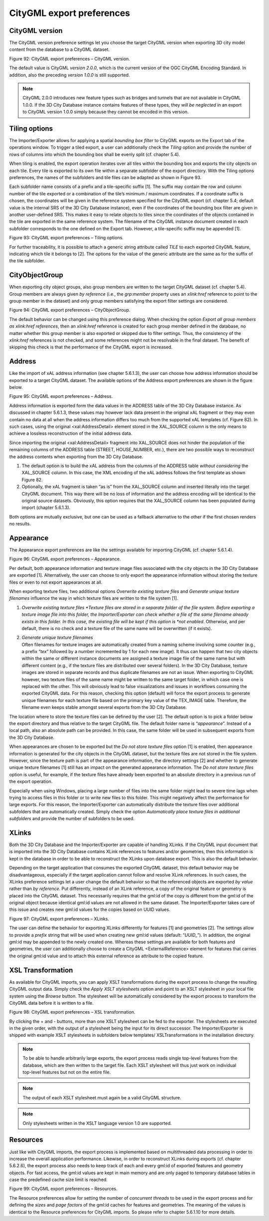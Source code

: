 CityGML export preferences
~~~~~~~~~~~~~~~~~~~~~~~~~~

.. _citygml-version:

CityGML version
^^^^^^^^^^^^^^^

The CityGML version preference settings let you choose the target
CityGML version when exporting 3D city model content from the database
to a CityGML dataset.

|image107|

Figure 92: CityGML export preferences – CityGML version.

The default value is CityGML *version 2.0.0*, which is the current
version of the OGC CityGML Encoding Standard. In addition, also the
preceding *version 1.0.0* is still supported.

.. note::
   CityGML 2.0.0 introduces new feature types such as bridges and
   tunnels that are not available in CityGML 1.0.0. If the 3D City Database
   instance contains features of these types, they *will be neglected* in
   an export to CityGML version 1.0.0 simply because they cannot be encoded
   in this version.


.. _tiling:

Tiling options
^^^^^^^^^^^^^^

The Importer/Exporter allows for applying a spatial *bounding box
filter* to CityGML exports on the Export tab of the operations window.
To trigger a tiled export, a user can additionally check the *Tiling*
option and provide the number of rows of columns into which the bounding
box shall be evenly split (cf. chapter 5.4).

When tiling is enabled, the export operation iterates over all tiles
within the bounding box and exports the city objects on each tile. Every
tile is exported to its own file within a separate subfolder of the
export directory. With the Tiling options preferences, the names of the
subfolders and tile files can be adapted as shown in Figure 93.

Each subfolder name consists of a prefix and a tile-specific suffix [1].
The suffix may contain the row and column number of the tile exported or
a combination of the tile’s minimum / maximum coordinates. If a
coordinate suffix is chosen, the coordinates will be given in the
reference system specified for the CityGML export (cf. chapter 5.4;
default value is the internal SRS of the 3D City Database instance),
even if the coordinates of the bounding box filter are given in another
user-defined SRS. This makes it easy to relate objects to tiles since
the coordinates of the objects contained in the tile are exported in the
same reference system. The filename of the CityGML instance document
created in each subfolder corresponds to the one defined on the Export
tab. However, a tile-specific suffix may be appended [1].

|image108|

Figure 93: CityGML export preferences – Tiling options.

For further traceability, it is possible to attach a generic string
attribute called *TILE* to each exported CityGML feature, indicating
which tile it belongs to [2]. The options for the value of the generic
attribute are the same as for the suffix of the tile subfolder.


.. _cityobjectgroup:

CityObjectGroup
^^^^^^^^^^^^^^^

When exporting city object groups, also group members are written to the
target CityGML dataset (cf. chapter 5.4). Group members are always given
*by reference* (i.e., the *grp:member* property uses an *xlink:href*
reference to point to the group member in the dataset) and only group
members satisfying the export filter settings are considered.

|image109|

Figure 94: CityGML export preferences – CityObjectGroup.

The default behavior can be changed using this preference dialog. When
checking the option *Export all group members as xlink:href references*,
then an *xlink:href* reference is created for each group member defined
in the database, no matter whether this group member is also exported or
skipped due to filter settings. Thus, the consistency of the
*xlink:href* references is not checked, and some references might not be
resolvable in the final dataset. The benefit of skipping this check is
that the performance of the CityGML export is increased.


.. _address:

Address
^^^^^^^

Like the import of xAL address information (see chapter 5.6.1.3), the
user can choose how address information should be exported to a target
CityGML dataset. The available options of the Address export preferences
are shown in the figure below.

|image110|

Figure 95: CityGML export preferences – Address.

Address information is exported form the data values in the ADDRESS
table of the 3D City Database instance. As discussed in chapter 5.6.1.3,
these values may however lack data present in the original xAL fragment
or they may even contain no data at all when the address information
differs too much from the supported xAL templates (cf. Figure 82). In
such cases, using the original <xal:AddressDetail> element stored in the
XAL_SOURCE column is the only means to achieve a lossless reconstruction
of the initial address data.

Since importing the original <xal:AddressDetail> fragment into
XAL_SOURCE does not hinder the population of the remaining columns of
the ADDRESS table (STREET, HOUSE_NUMBER, etc.), there are two possible
ways to reconstruct the address contents when exporting from the 3D City
Database.

1) The default option is to build the xAL address from the columns of
   the ADDRESS table *without considering* the XAL_SOURCE column. In
   this case, the XML encoding of the xAL address follows the first
   template as shown Figure 82.

2) Optionally, the xAL fragment is taken “as is” from the XAL_SOURCE
   column and inserted literally into the target CityGML document. This
   way there will be no loss of information and the address encoding
   will be identical to the original source datasets. Obviously, this
   option requires that the XAL_SOURCE column has been populated during
   import (chapter 5.6.1.3).

Both options are mutually exclusive, but one can be used as a fallback
alternative to the other if the first chosen renders no results.


.. _appearance:

Appearance
^^^^^^^^^^

The Appearance export preferences are like the settings available for
importing CityGML (cf. chapter 5.6.1.4).

|image111|

Figure 96: CityGML export preferences – Appearance.

Per default, both appearance information and texture image files
associated with the city objects in the 3D City Database are exported
[1]. Alternatively, the user can choose to only export the appearance
information without storing the texture files or even to not export
appearances at all.

When exporting texture files, two additional options *Overwrite existing
texture files* and *Generate unique texture filenames* influence the way
in which texture files are written to the file system [1].

1) *Overwrite existing texture files
   *\ Texture files are stored in a separate folder of the file system.
   Before exporting a texture image file into this folder, the
   Importer/Exporter can check whether a file of the same filename
   already exists in this folder. In this case, the existing file will
   be kept if this option is *not enabled*. Otherwise, and per default,
   there is no check and a texture file of the same name will be
   overwritten (if it exists).

2) | *Generate unique texture filenames*
   | Often filenames for texture images are automatically created from a
     naming scheme involving some counter (e.g., a prefix “\ *tex*\ ”
     followed by a number incremented by 1 for each new image). It thus
     can happen that two city objects within the same or different
     instance documents are assigned a texture image file of the same
     name but with different content (e.g., if the texture files are
     distributed over several folders). In the 3D City Database, texture
     images are stored in separate records and thus duplicate filenames
     are not an issue. When exporting to CityGML however, two texture
     files of the same name might be written to the same target folder,
     in which case one is replaced with the other. This will obviously
     lead to false visualizations and issues in workflows consuming the
     exported CityGML data. For this reason, checking this option
     (default) will force the export process to generate unique
     filenames for each texture file based on the primary key value of
     the TEX_IMAGE table. Therefore, the filename even keeps stable
     amongst several exports from the 3D City Database.

The location where to store the texture files can be defined by the user
[2]. The default option is to pick a folder below the export directory
and thus relative to the target CityGML file. The default folder name is
“\ *appearance*\ ”. Instead of a local path, also an absolute path can
be provided. In this case, the same folder will be used in subsequent
exports from the 3D City Database.

When appearances are chosen to be exported but the *Do not store texture
files* option [1] is enabled, then appearance information is generated
for the city objects in the CityGML dataset, but the texture files are
not stored in the file system. However, since the texture path is part
of the appearance information, the directory settings [2] and whether to
generate unique texture filenames [1] still has an impact on the
generated appearance information. The *Do not store texture files*
option is useful, for example, if the texture files have already been
exported to an absolute directory in a previous run of the export
operation.

Especially when using Windows, placing a large number of files into the
same folder might lead to severe time lags when trying to access files
in this folder or to write new files to this folder. This might
negatively affect the performance for large exports. For this reason,
the Importer/Exporter can automatically distribute the texture files
over additional subfolders that are automatically created. Simply check
the option *Automatically place texture files in additional subfolders*
and provide the number of subfolders to be used.


.. _xlinks:

XLinks
^^^^^^

Both the 3D City Database and the Importer/Exporter are capable of
handling XLinks. If the CityGML input document that is imported into the
3D City Database contains XLink references to features and/or
geometries, then this information is kept in the database in order to be
able to reconstruct the XLinks upon database export. This is also the
default behavior.

Depending on the target application that consumes the exported CityGML
dataset, this default behavior may be disadvantageous, especially if the
target application cannot follow and resolve XLink references. In such
cases, the XLinks preference settings let a user change the default
behavior so that the referenced objects are exported *by value* rather
than *by reference*. Put differently, instead of an XLink reference, a
copy of the original feature or geometry is placed into the CityGML
dataset. This necessarily requires that the gml:id of the copy is
different from the gml:id of the original object because identical
gml:id values are not allowed in the same dataset. The Importer/Exporter
takes care of this issue and creates new gml:id values for the copies
based on UUID values.

|image112|

Figure 97: CityGML export preferences – XLinks.

The user can define the behavior for exporting XLinks differently for
features [1] and geometries [2]. The settings allow to provide a
*prefix* string that will be used when creating new gml:id values
(default: “\ *UUID\_*\ ”). In addition, the original gml:id may be
appended to the newly created one. Whereas these settings are available
for both features and geometries, the user can additionally choose to
create a CityGML <ExternalReference> element for features that carries
the original gml:id value and to attach this external reference as
attribute to the copied feature.


.. _xsl-transformation:

XSL Transformation
^^^^^^^^^^^^^^^^^^

As available for CityGML imports, you can apply XSLT transformations
during the export process to change the resulting CityGML output data.
Simply check the *Apply XSLT stylesheets* option and point to an XSLT
stylesheet in your local file system using the *Browse* button. The
stylesheet will be automatically considered by the export process to
transform the CityGML data before it is written to a file.

|image113|

Figure 98: CityGML export preferences – XSL transformation.

By clicking the + and - buttons, more than one XSLT stylesheet can be
fed to the exporter. The stylesheets are executed in the given order,
with the output of a stylesheet being the input for its direct
successor. The Importer/Exporter is shipped with example XSLT
stylesheets in subfolders below templates/ XSLTransformations in the
installation directory.

.. note::
   To be able to handle arbitrarily large exports, the export
   process reads single top-level features from the database, which are
   then written to the target file. Each XSLT stylesheet will thus just
   work on individual top-level features but not on the entire file.

.. note::
   The output of each XSLT stylesheet must again be a valid CityGML
   structure.

.. note::
   Only stylesheets written in the XSLT language version 1.0 are
   supported.


.. _resources:

Resources
^^^^^^^^^

Just like with CityGML imports, the export process is implemented based
on multithreaded data processing in order to increase the overall
application performance. Likewise, in order to reconstruct XLinks during
exports (cf. chapter 5.6.2.6), the export process also needs to keep
track of each and every gml:id of exported features and geometry
objects. For fast access, the gml:id values are kept in main memory and
are only paged to temporary database tables in case the predefined cache
size limit is reached.

|image114|

Figure 99: CityGML export preferences – Resources.

The Resource preferences allow for setting the number of *concurrent
threads* to be used in the export process and for defining the *sizes*
and *page factors* of the gml:id caches for features and geometries. The
meaning of the values is identical to the Resource preferences for
CityGML imports. So please refer to chapter 5.6.1.10 for more details.

.. |image107| image:: ../../media/image117.png
   :width: 3.85827in
   :height: 2.69764in

.. |image108| image:: ../../media/image118.png
   :width: 3.85827in
   :height: 3.28667in

.. |image109| image:: ../../media/image119.png
   :width: 3.85827in
   :height: 2.69764in

.. |image110| image:: ../../media/image120.png
   :width: 3.85827in
   :height: 2.69764in

.. |image111| image:: ../../media/image121.png
   :width: 4.08268in
   :height: 2.77804in

.. |image112| image:: ../../media/image122.png
   :width: 3.85827in
   :height: 3.20587in

.. |image113| image:: ../../media/image123.png
   :width: 3.85827in
   :height: 2.73719in

.. |image114| image:: ../../media/image124.png
   :width: 3.85827in
   :height: 3.2518in
